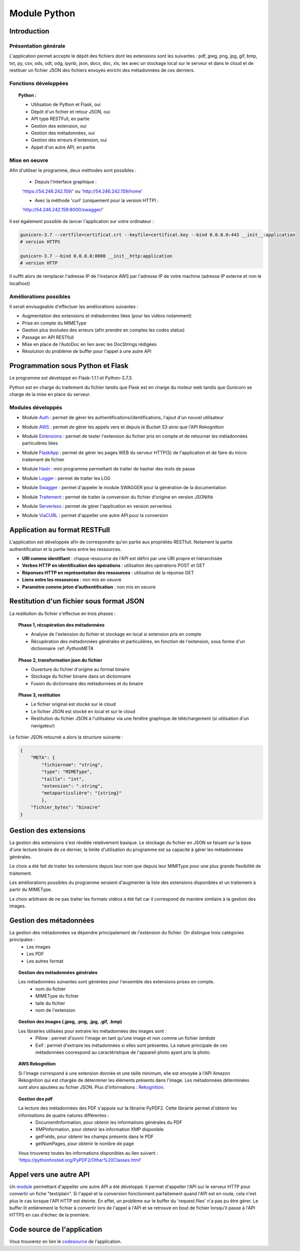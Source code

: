 ***************
Module Python
***************

Introduction
=============

Présentation générale
~~~~~~~~~~~~~~~~~~~~~~

L'application permet accepte le dépôt des fichiers dont les extensions sont les suivantes : pdf, jpeg, png, jpg, gif, bmp, txt, py, csv, ods, odt, odg, ipynb, json, docx, doc, xls, tex avec un stockage local sur le serveur et dans le cloud et de restituer un fichier JSON des fichiers envoyés enrichi des métadonnées de ces derniers.

Fonctions développées
~~~~~~~~~~~~~~~~~~~~~~

.. topic:: Python :

	- Utilisation de Python et Flask, oui

	- Dépôt d'un fichier et retour JSON, oui

	- API type RESTFull, en partie

	- Gestion des extension, oui

	- Gestion des métadonnées, oui

	- Gestion des erreurs d'extension, oui

	- Appel d'un autre API, en partie

Mise en oeuvre
~~~~~~~~~~~~~~~

Afin d'utiliser le programme, deux méthodes sont possibles :

	* Depuis l'interface graphique : 

	'https://54.246.242.159/' ou 'http://54.246.242.159/home'

	* Avec la méthode 'curl' (uniquement pour la version HTTP) :

	'http://54.246.242.159:8000/swagger/'

Il est également possible de lancer l'application sur votre ordinateur :

.. code-block:: bash

	gunicorn-3.7 --certfile=certificat.crt --keyfile=certificat.key --bind 0.0.0.0:443 __init__:application 
	# version HTTPS

	gunicorn-3.7 --bind 0.0.0.0:8000 __init__http:application 
	# version HTTP

Il suffit alors de remplacer l'adresse IP de l'instance AWS par l'adresse IP de votre machine (adresse IP externe et non le localhost)

Améliorations possibles
~~~~~~~~~~~~~~~~~~~~~~~~

Il serait envisageable d'effectuer les améliorations suivantes :

* Augmentation des extensions et métadonnées liées (pour les vidéos notamment)
* Prise en compte du MIMEType
* Gestion plus évoluées des erreurs (afin prendre en comptes les codes status)
* Passage en API RESTfull
* Mise en place de l'AutoDoc en lien avec les DocStrings rédigées
* Résolution du problème de buffer pour l'appel à une autre API

Programmation sous Python et Flask
===================================

Le programme est développé en Flask-1.1.1 et Python-3.7.3.

Python est en charge du traitement du fichier tandis que Flask est en charge du moteur web tandis que Gunicorn se charge de la mise en place du serveur.

Modules développés
~~~~~~~~~~~~~~~~~~~

* Module Auth_ : permet de gérer les authentifications/identifications, l'ajout d'un nouvel utilisateur
.. _Auth : https://pfralanjbx.readthedocs.io/Codes.html#identification-et-authentification-auth-py

* Module AWS_ : permet de gérer les appels vers et depuis le Bucket S3 ainsi que l'API Rekognition
.. _AWS : https://pfralanjbx.readthedocs.io/Codes.html#gestion-des-buckets-et-api-aws-py

* Module Extensions_ : permet de tester l'extension du fichier pris en compte et de retourner les métadonnées particulères liées
.. _Extensions : https://pfralanjbx.readthedocs.io/Codes.html#gestion-des-extensions-de-fichier-extensions-py

* Module FlaskApp_ : permet de gérer les pages WEB du serveur HTTP(S) de l'application et de faire du micro traitement de fichier
.. _FlaskApp : https://pfralanjbx.readthedocs.io/Codes.html#moteur-web-flask-pour-http-et-https-flaskapp-py-et-flaskapp-http-py

* Module Hash_ : mini programme permettant de traiter de hasher des mots de passe
.. _Hash : https://pfralanjbx.readthedocs.io/Codes.html#mini-programme-de-hash-hash-py

* Module Logger_ : permet de traiter les LOG
.. _Logger : https://pfralanjbx.readthedocs.io/Codes.html#gestion-des-logs-logger-py

* Module Swagger_ : permet d'appeler le module SWAGGER pour la génération de la documentation
.. _Swagger : https://pfralanjbx.readthedocs.io/Codes.html#generateur-swagger-swagger-py

* Module Traitement_ : permet de traiter la conversion du fichier d'origine en version JSONifié
.. _Traitement : https://pfralanjbx.readthedocs.io/Codes.html#traitement-des-fichier-a-convertir-traitement-py

* Module Serverless_ : permet de gérer l'application en version serverless
.. _Serverless : https://pfralanjbx.readthedocs.io/IAAS.html#code-serverless

* Module ViaCURL_ : permet d'appeller une autre API pour la conversion
.. _ViaCURL : https://pfralanjbx.readthedocs.io/Codes.html#appel-vers-une-autre-api-viaCurl.py

Application au format RESTFull
===============================

L'application est développée afin de correspondre qu'en partie aux propriétés RESTfull. Notament la partie authentification et la partie liens entre les ressources.

* **URI comme identifiant** : chaque ressource de l'API est défini par une URI propre et hiérarchisée

* **Verbes HTTP en identification des opérations** : utilisation des opérations POST et GET

* **Réponses HTTP en représentation des ressources** : utilisation de la réponse GET

* **Liens entre les ressources** : non mis en oeuvre
* **Paramètre comme jeton d’authentification** : non mis en oeuvre


Restitution d'un fichier sous format JSON
==========================================

La restitution du fichier s'effectue en trois phases :

.. topic:: Phase 1, récupération des métadonnées

	* Analyse de l'extension du fichier et stockage en local si extension pris en compte
	* Récupération des métadonnées générales et particulières, en fonction de l'extension, sous forme d'un dictionnaire :ref: `PythonMETA`

.. topic:: Phase 2, transformation json du fichier

	* Ouverture du fichier d'origine au format binaire
	* Stockage du fichier binaire dans un dictionnaire
	* Fusion du dictionnaire des métadonnées et du binaire

.. topic:: Phase 3, restitution

	* Le fichier original est stocké sur le cloud
	* Le fichier JSON est stocké en local et sur le cloud
	* Restitution du fichier JSON à l'utilisateur via une fenêtre graphique de téléchargement (si utilisation d'un navigateur)

Le fichier JSON retourné a alors la structure suivante : 

.. code-block:: yaml

	{
	    "META": {
	        "fichiernom": "string",
	        "type": "MIMEType",
	        "taille": "int",
	        "extension": ".string",
	        "metaparticulière": "{string}"
	        },
	    "fichier_bytes": "binaire"
	}


Gestion des extensions
=======================

La gestion des extensions s'est révélée relativement basique. Le stockage du fichier en JSON se faisant sur la base d'une lecture binaire de ce dernier, la limite d'utilisation du programme est sa capacité à gérer les métadonnées générales.

Le choix a été fait de traiter les extensions depuis leur nom que depuis leur MIMIType pour une plus grande flexibilité de traitement.

Les améliorations possibles du programme seraient d'augmenter la liste des extensions disponibles et un traitement à partir du MIMEType.

Le choix arbitraire de ne pas traiter les formats vidéos a été fait car il correspond de manière similaire à la gestion des images.


Gestion des métadonnées
========================

La gestion des métadonnées va dépendre principalement de l'extension du fichier. On distingue trois catégories principales :
	* Les images
	* Les PDF
	* Les autres format

.. topic:: Gestion des métadonnées générales

	Les métadonnées suivantes sont générées pour l'ensemble des extensions prises en compte.
		- nom du fichier
		- MIMEType du fichier
		- taile du fichier
		- nom de l'extension

.. topic:: Gestion des images (.jpeg, .png, .jpg, .gif, .bmp)

	Les librairies utilisées pour extraire les métadonnées des images sont : 
		- Pillow : permet d'ouvrir l'image en tant qu'une image et non comme un fichier *lambda*
		- Exif : permet d'extraire les métadonnées si elles sont présentes. La nature principale de ces métadonnées coorespond au caractéristique de l'appareil photo ayant pris la photo.

.. topic:: AWS Rekognition
	
	Si l'image correspond à une extension donnée et une taille minimum, elle est envoyée à l'API Amazon Rekognition qui est chargée de déterminer les éléments présents dans l'image. Les métadonnées déterminées sont alors ajoutées au fichier JSON. Plus d'informations : Rekognition_.

	.. _Rekognition : https://pfralanjbx.readthedocs.io/IAAS.html#aws-rekognition


.. topic:: Gestion des pdf

	La lecture des métadonnées des PDF s'appuie sur la librairie PyPDF2. Cette librairie permet d'obtenir les informations de quatre natures différentes :
		- DocumentInformation, pour obtenir les informations générales du PDF
		- XMPInformation, pour obtenir les information XMP disponible
		- getFields, pour obtenir les champs présents dans le PDF
		- getNumPages, pour obtenir le nombre de page

	Vous trouverez toutes les informations disponibles au lien suivant : 'https://pythonhosted.org/PyPDF2/Other%20Classes.html'

Appel vers une autre API
==========================

Un module_ permettant d'appeller une autre API a été développé. Il permet d'appeller l'API sur le serveur HTTP pour convertir un fiche "text/plain".
Si l'appel et la conversion fonctionnent parfaitement quand l'API est en route, cela n'est plus le cas lorsque l'API HTTP est éteinte. En effet, un problème sur le buffer du 'request.files' n'a pas pu être gérer. Le buffer lit entièrement le fichier à convertir lors de l'appel à l'API et se retrouve en bout de fichier lorsqu'il passe à l'API HTTPS en cas d'échec de la première.

.. _module : https://pfralanjbx.readthedocs.io/Codes.html#appel-vers-une-autre-api-viaCurl.py

Code source de l'application
=============================

Vous trouverez en lien le codesource_ de l'application.

.. _codesource : https://pfralanjbx.readthedocs.io/Codes.html